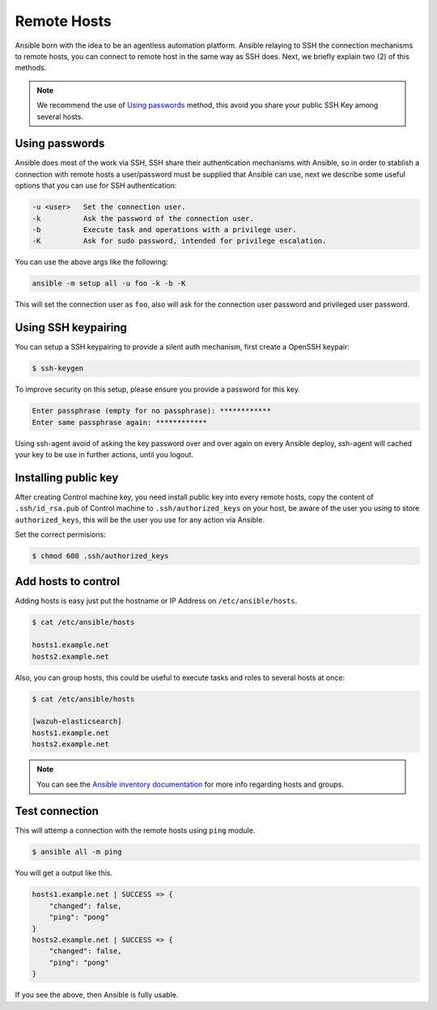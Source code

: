 .. _setup_ansible_hosts:

Remote Hosts
============================

Ansible born with the idea to be an agentless automation platform. Ansible relaying to SSH the connection mechanisms to remote hosts, you can connect to remote host in the same way as SSH does. Next, we briefly explain two (2) of this methods.

.. note:: We recommend the use of `Using passwords`_ method, this avoid you share your public SSH Key among several hosts.

Using passwords
-------------------

Ansible does most of the work via SSH, SSH share their authentication mechanisms with Ansible, so in order to stablish a connection with remote hosts a user/password must be supplied that Ansible can use, next we describe some useful options that you can use for SSH authentication:

.. code-block:: bash

  -u <user>   Set the connection user.
  -k          Ask the password of the connection user.
  -b          Execute task and operations with a privilege user.
  -K          Ask for sudo password, intended for privilege escalation.

You can use the above args like the following:

.. code-block:: bash

  ansible -m setup all -u foo -k -b -K

This will set the connection user as ``foo``, also will ask for the connection user password and privileged user password.

Using SSH keypairing
--------------------

You can setup a SSH keypairing to provide a silent auth mechanism, first create a OpenSSH keypair:

.. code-block:: bash

  $ ssh-keygen

To improve security on this setup, please ensure you provide a password for this key.

.. code-block:: bash

  Enter passphrase (empty for no passphrase): ************
  Enter same passphrase again: ************

Using ssh-agent avoid of asking the key password over and over again on every Ansible deploy, ssh-agent will cached your key to be use in further actions, until you logout.

Installing public key
---------------------

After creating Control machine key, you need install public key into every remote hosts, copy the content of ``.ssh/id_rsa.pub`` of Control machine to ``.ssh/authorized_keys`` on your host, be aware of the user you using to store ``authorized_keys``, this will be the user you use for any action via Ansible.

Set the correct permisions:

.. code-block:: bash

  $ chmod 600 .ssh/authorized_keys

Add hosts to control
----------------------

Adding hosts is easy just put the hostname or IP Address on ``/etc/ansible/hosts``.

.. code-block:: bash

  $ cat /etc/ansible/hosts

  hosts1.example.net
  hosts2.example.net

Also, you can group hosts, this could be useful to execute tasks and roles to several hosts at once:

.. code-block:: bash

  $ cat /etc/ansible/hosts

  [wazuh-elasticsearch]
  hosts1.example.net
  hosts2.example.net

.. note:: You can see the `Ansible inventory documentation <http://docs.ansible.com/ansible/intro_inventory.html>`_ for more info regarding hosts and groups.

Test connection
-----------------

This will attemp a connection with the remote hosts using ``ping`` module.

.. code-block:: bash

  $ ansible all -m ping

You will get a output like this.

.. code-block:: bash

  hosts1.example.net | SUCCESS => {
      "changed": false,
      "ping": "pong"
  }
  hosts2.example.net | SUCCESS => {
      "changed": false,
      "ping": "pong"
  }

If you see the above, then Ansible is fully usable.
